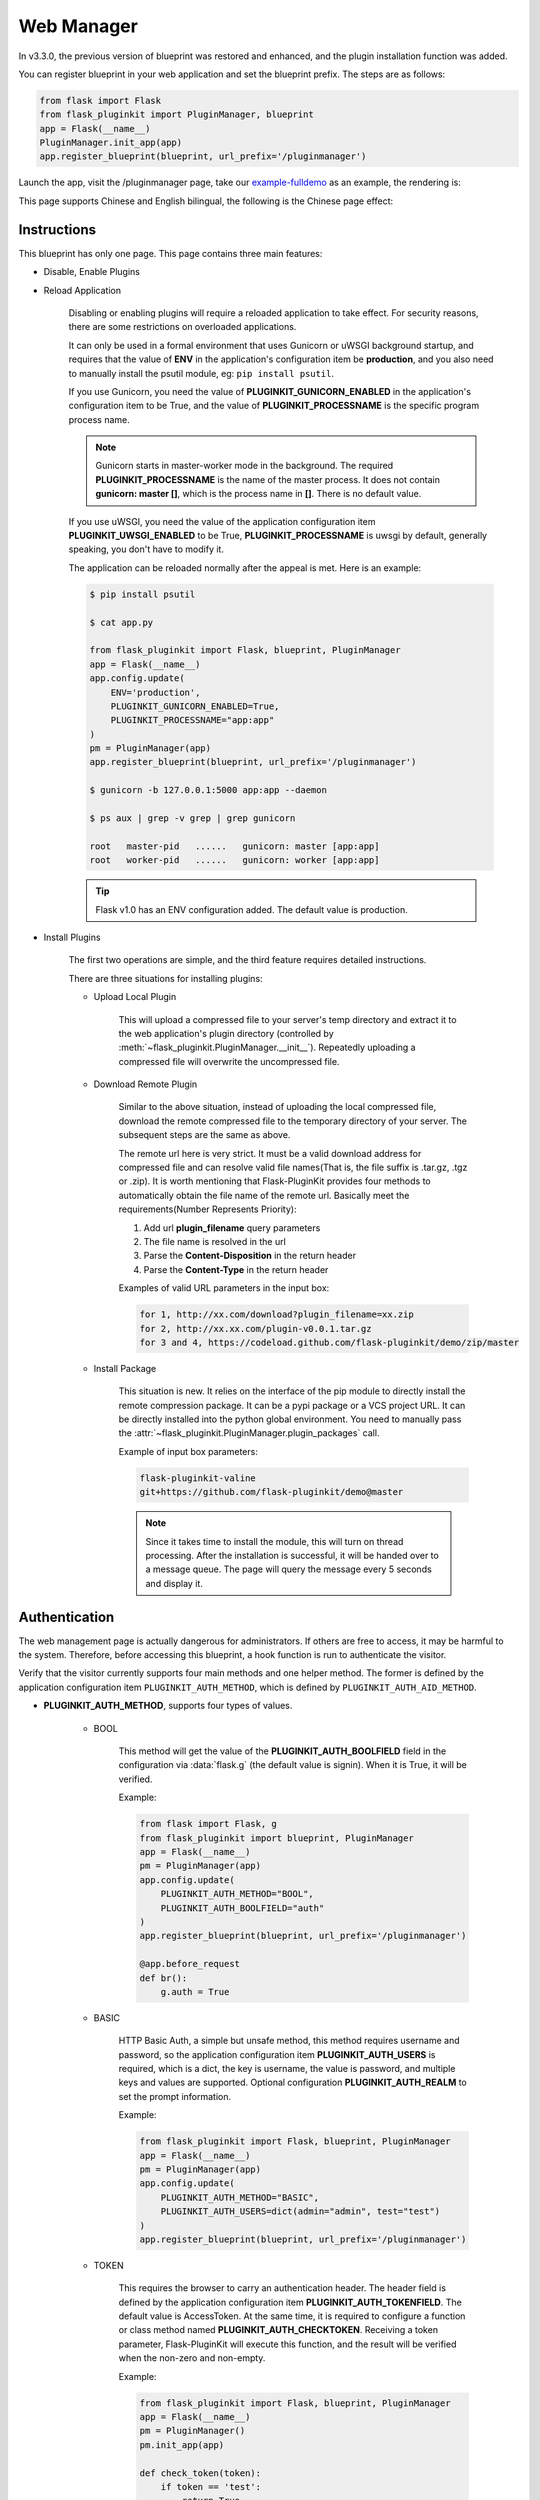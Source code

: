 .. _webmanager:

Web Manager
===========

In v3.3.0, the previous version of blueprint was restored and enhanced,
and the plugin installation function was added.

You can register blueprint in your web application and
set the blueprint prefix. The steps are as follows:

.. code-block:: python

    from flask import Flask
    from flask_pluginkit import PluginManager, blueprint
    app = Flask(__name__)
    PluginManager.init_app(app)
    app.register_blueprint(blueprint, url_prefix='/pluginmanager')

Launch the app, visit the /pluginmanager page, take our `example-fulldemo`_
as an example, the rendering is:

.. image:: ./_static/images/webmanager-en.png

This page supports Chinese and English bilingual, the following is
the Chinese page effect:

.. image:: ./_static/images/webmanager-cn.png

.. _example-fulldemo:
    https://github.com/staugur/Flask-PluginKit/tree/master/examples/fulldemo

Instructions
------------

This blueprint has only one page. This page contains three main features:

.. _webmanager-disable-enable-plugins:

- Disable, Enable Plugins

.. _webmanager-reload-application:

- Reload Application

    Disabling or enabling plugins will require a reloaded application
    to take effect. For security reasons, there are some restrictions
    on overloaded applications.

    It can only be used in a formal environment that uses Gunicorn or uWSGI
    background startup, and requires that the value of **ENV** in the
    application's configuration item be **production**, and you also need to
    manually install the psutil module, eg: ``pip install psutil``.

    If you use Gunicorn, you need the value of **PLUGINKIT_GUNICORN_ENABLED**
    in the application's configuration item to be True, and the value of
    **PLUGINKIT_PROCESSNAME** is the specific program process name.

    .. note::

        Gunicorn starts in master-worker mode in the background. The required
        **PLUGINKIT_PROCESSNAME** is the name of the master process. It does
        not contain **gunicorn: master []**, which is the process name in
        **[]**. There is no default value.

    If you use uWSGI, you need the value of the application configuration item
    **PLUGINKIT_UWSGI_ENABLED** to be True, **PLUGINKIT_PROCESSNAME** is uwsgi
    by default, generally speaking, you don't have to modify it.

    The application can be reloaded normally after the appeal is met.
    Here is an example:

    .. code-block:: bash

        $ pip install psutil

        $ cat app.py

        from flask_pluginkit import Flask, blueprint, PluginManager
        app = Flask(__name__)
        app.config.update(
            ENV='production',
            PLUGINKIT_GUNICORN_ENABLED=True,
            PLUGINKIT_PROCESSNAME="app:app"
        )
        pm = PluginManager(app)
        app.register_blueprint(blueprint, url_prefix='/pluginmanager')

        $ gunicorn -b 127.0.0.1:5000 app:app --daemon

        $ ps aux | grep -v grep | grep gunicorn

        root   master-pid   ......   gunicorn: master [app:app]
        root   worker-pid   ......   gunicorn: worker [app:app]

    .. tip::

        Flask v1.0 has an ENV configuration added.
        The default value is production.

.. _webmanager-install-plugins:

- Install Plugins

    The first two operations are simple, and the third feature requires
    detailed instructions.

    There are three situations for installing plugins:

    .. _webmanager-upload-local-plugin:

    - Upload Local Plugin

        This will upload a compressed file to your server's temp directory and
        extract it to the web application's plugin directory (controlled by
        :meth:`~flask_pluginkit.PluginManager.__init__`). Repeatedly uploading
        a compressed file will overwrite the uncompressed file.

    .. _webmanager-download-remote-plugin:

    - Download Remote Plugin

        Similar to the above situation, instead of uploading the local
        compressed file, download the remote compressed file to the temporary
        directory of your server. The subsequent steps are the same as above.

        The remote url here is very strict. It must be a valid download address
        for compressed file and can resolve valid file names(That is, the file
        suffix is .tar.gz, .tgz or .zip).
        It is worth mentioning that Flask-PluginKit provides four methods to
        automatically obtain the file name of the remote url.
        Basically meet the requirements(Number Represents Priority):

        1. Add url **plugin_filename** query parameters

        2. The file name is resolved in the url

        3. Parse the **Content-Disposition** in the return header

        4. Parse the **Content-Type** in the return header

        Examples of valid URL parameters in the input box:

        .. code-block:: text

            for 1, http://xx.com/download?plugin_filename=xx.zip
            for 2, http://xx.xx.com/plugin-v0.0.1.tar.gz
            for 3 and 4, https://codeload.github.com/flask-pluginkit/demo/zip/master

    .. _webmanager-install-package:

    - Install Package

        This situation is new. It relies on the interface of the pip module to
        directly install the remote compression package. It can be a pypi package
        or a VCS project URL. It can be directly installed into the python global
        environment. You need to manually pass the
        :attr:`~flask_pluginkit.PluginManager.plugin_packages` call.

        Example of input box parameters:

        .. code-block:: text

            flask-pluginkit-valine
            git+https://github.com/flask-pluginkit/demo@master

        .. note::

            Since it takes time to install the module, this will turn on thread
            processing. After the installation is successful, it will be handed
            over to a message queue. The page will query the message every
            5 seconds and display it.

Authentication
--------------

The web management page is actually dangerous for administrators. If others
are free to access, it may be harmful to the system. Therefore,
before accessing this blueprint, a hook function is run
to authenticate the visitor.

Verify that the visitor currently supports four main methods and
one helper method. The former is defined by the application configuration item
``PLUGINKIT_AUTH_METHOD``, which is defined by ``PLUGINKIT_AUTH_AID_METHOD``.

.. _webmanager-auth-method:

- **PLUGINKIT_AUTH_METHOD**, supports four types of values.

    - BOOL

        This method will get the value of the **PLUGINKIT_AUTH_BOOLFIELD**
        field in the configuration via :data:`flask.g` (the default value is
        signin). When it is True, it will be verified.

        Example:

        .. code-block:: python

            from flask import Flask, g
            from flask_pluginkit import blueprint, PluginManager
            app = Flask(__name__)
            pm = PluginManager(app)
            app.config.update(
                PLUGINKIT_AUTH_METHOD="BOOL",
                PLUGINKIT_AUTH_BOOLFIELD="auth"
            )
            app.register_blueprint(blueprint, url_prefix='/pluginmanager')

            @app.before_request
            def br():
                g.auth = True

    - BASIC

        HTTP Basic Auth, a simple but unsafe method, this method requires
        username and password, so the application configuration item
        **PLUGINKIT_AUTH_USERS** is required, which is a dict, the key is
        username, the value is password, and multiple keys and values are
        supported. Optional configuration **PLUGINKIT_AUTH_REALM** to set the
        prompt information.

        Example:

        .. code-block:: python

            from flask_pluginkit import Flask, blueprint, PluginManager
            app = Flask(__name__)
            pm = PluginManager(app)
            app.config.update(
                PLUGINKIT_AUTH_METHOD="BASIC",
                PLUGINKIT_AUTH_USERS=dict(admin="admin", test="test")
            )
            app.register_blueprint(blueprint, url_prefix='/pluginmanager')

    - TOKEN

        This requires the browser to carry an authentication header. The header
        field is defined by the application configuration item
        **PLUGINKIT_AUTH_TOKENFIELD**. The default value is AccessToken.
        At the same time, it is required to configure a function or
        class method named **PLUGINKIT_AUTH_CHECKTOKEN**. Receiving a token
        parameter, Flask-PluginKit will execute this function, and the result
        will be verified when the non-zero and non-empty.

        Example:

        .. code-block:: python

            from flask_pluginkit import Flask, blueprint, PluginManager
            app = Flask(__name__)
            pm = PluginManager()
            pm.init_app(app)

            def check_token(token):
                if token == 'test':
                    return True

            app.config.update(
                PLUGINKIT_AUTH_METHOD="TOKEN",
                PLUGINKIT_AUTH_CHECKTOKEN=check_token
            )
            app.register_blueprint(blueprint, url_prefix='/pluginmanager')

    - FUNC

        This should be the easiest, defined by the application configuration
        item **PLUGINKIT_AUTH_FUNC**, a function or class method, etc,
        no parameters, the execution result is non-zero and non-empty
        when the verification is passed.

        Example:

        .. code-block:: python

            from flask_pluginkit import Flask, blueprint, PluginManager
            app = Flask(__name__)
            PluginManager(app)
            app.config.update(
                PLUGINKIT_AUTH_METHOD="FUNC",
                PLUGINKIT_AUTH_FUNC=lambda :True
            )
            app.register_blueprint(blueprint, url_prefix='/pluginmanager')

.. _webmanager-auth-aid-method:

- **PLUGINKIT_AUTH_AID_METHOD**, supports one type of value.

    - IP

        Flask-pluginkit will get the client IP, requires application
        configuration item **PLUGINKIT_AUTH_IP_WHITELIST** to define IP
        whitelist, and **PLUGINKIT_AUTH_IP_BLACKLIST** to define IP blacklist.
        Both data types are lists, and only when IP is in the whitelist and
        not on the blacklist, it can be verified.

        Example:

        .. code-block:: python

            from flask_pluginkit import Flask, blueprint, PluginManager
            app = Flask(__name__)
            PluginManager(app)
            app.config.update(
                PLUGINKIT_AUTH_AID_METHOD="IP",
                PLUGINKIT_AUTH_IP_WHITELIST=["127.0.0.1"]
            )
            app.register_blueprint(blueprint, url_prefix='/pluginmanager')

.. note::

    In an application, the four types of the main method can only be used one
    or not; the auxiliary method can be used with the main method
    at the same time, or it can be used alone; in any case, there must be a
    verification method, otherwise the page prompt permission is rejected.

